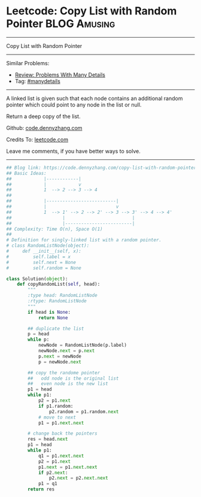 * Leetcode: Copy List with Random Pointer                      :BLOG:Amusing:
#+STARTUP: showeverything
#+OPTIONS: toc:nil \n:t ^:nil creator:nil d:nil
:PROPERTIES:
:type:     linkedlist, inspiring, manydetails, redo
:END:
---------------------------------------------------------------------
Copy List with Random Pointer
---------------------------------------------------------------------
Similar Problems:
- [[https://code.dennyzhang.com/review-manydetails][Review: Problems With Many Details]]
- Tag: [[https://code.dennyzhang.com/tag/manydetails][#manydetails]]
---------------------------------------------------------------------
A linked list is given such that each node contains an additional random pointer which could point to any node in the list or null.

Return a deep copy of the list.

Github: [[https://github.com/dennyzhang/code.dennyzhang.com/tree/master/problems/copy-list-with-random-pointer][code.dennyzhang.com]]

Credits To: [[https://leetcode.com/problems/copy-list-with-random-pointer/description/][leetcode.com]]

Leave me comments, if you have better ways to solve.
---------------------------------------------------------------------
#+BEGIN_SRC python
## Blog link: https://code.dennyzhang.com/copy-list-with-random-pointer
## Basic Ideas:
##            |------------|
##            |            v
##            1  --> 2 --> 3 --> 4
##
##            |--------------------------|
##            |                          v
##            1  --> 1' --> 2 --> 2' --> 3 --> 3' --> 4 --> 4'
##                   |                         |
##                   |-------------------------|
## Complexity: Time O(n), Space O(1)
##
# Definition for singly-linked list with a random pointer.
# class RandomListNode(object):
#     def __init__(self, x):
#         self.label = x
#         self.next = None
#         self.random = None

class Solution(object):
    def copyRandomList(self, head):
        """
        :type head: RandomListNode
        :rtype: RandomListNode
        """
        if head is None:
            return None

        ## duplicate the list
        p = head
        while p:
            newNode = RandomListNode(p.label)
            newNode.next = p.next
            p.next = newNode
            p = newNode.next

        ## copy the randome pointer
        ##   odd node is the original list
        ##   even node is the new list
        p1 = head
        while p1:
            p2 = p1.next
            if p1.random:
                p2.random = p1.random.next
            # move to next
            p1 = p1.next.next

        # change back the pointers
        res = head.next
        p1 = head
        while p1:
            q1 = p1.next.next
            p2 = p1.next
            p1.next = p1.next.next
            if p2.next:
                p2.next = p2.next.next
            p1 = q1
        return res
#+END_SRC

#+BEGIN_HTML
<div style="overflow: hidden;">
<div style="float: left; padding: 5px"> <a href="https://www.linkedin.com/in/dennyzhang001"><img src="https://www.dennyzhang.com/wp-content/uploads/sns/linkedin.png" alt="linkedin" /></a></div>
<div style="float: left; padding: 5px"><a href="https://github.com/dennyzhang"><img src="https://www.dennyzhang.com/wp-content/uploads/sns/github.png" alt="github" /></a></div>
<div style="float: left; padding: 5px"><a href="https://www.dennyzhang.com/slack" target="_blank" rel="nofollow"><img src="https://slack.dennyzhang.com/badge.svg" alt="slack"/></a></div>
</div>
#+END_HTML
